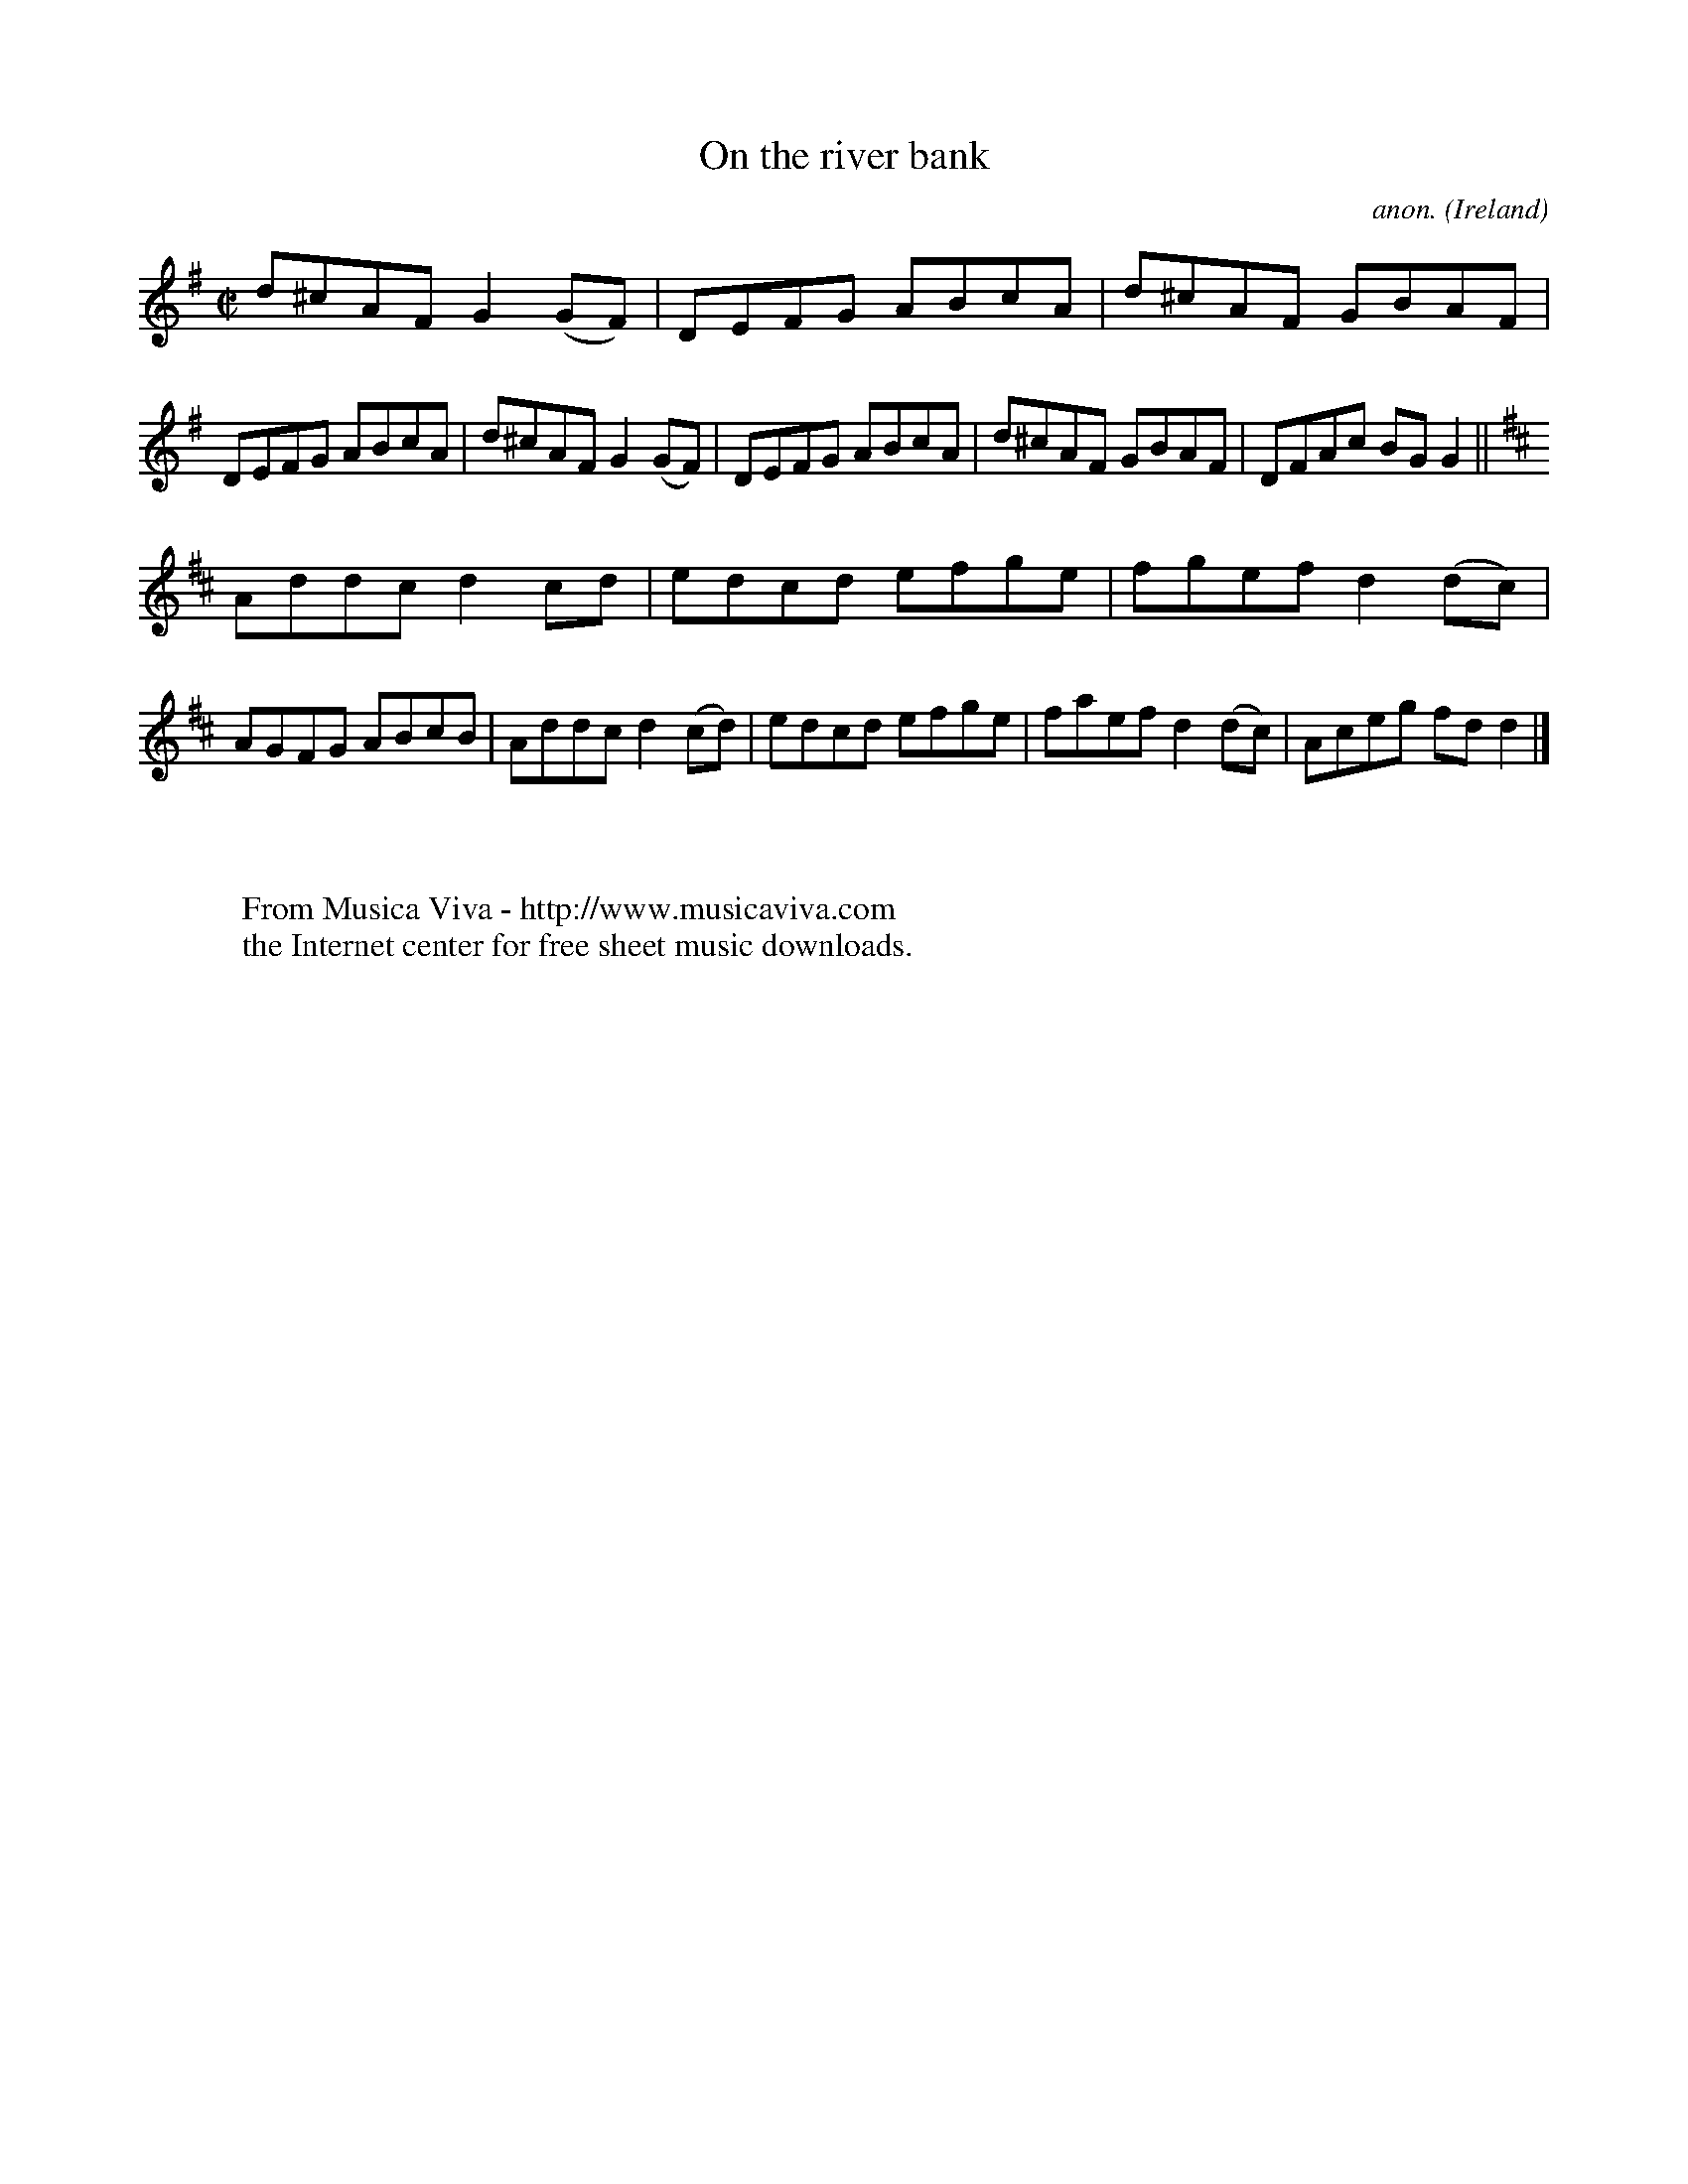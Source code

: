 X:702
T:On the river bank
C:anon.
O:Ireland
B:Francis O'Neill: "The Dance Music of Ireland" (1907) no. 702
R:Reel
Z:Transcribed by Frank Nordberg - http://www.musicaviva.com
F:http://www.musicaviva.com/abc/tunes/ireland/oneill-1001/0702/oneill-1001-0702-1.abc
M:C|
L:1/8
K:G
d^cAF G2 (GF)|DEFG ABcA|d^cAF GBAF|DEFG ABcA|d^cAF G2 (GF)|DEFG ABcA|d^cAF GBAF|DFAc BG G2||
K:D
Addc d2cd|edcd efge|fgef d2 (dc)|AGFG ABcB|Addc d2(cd)|edcd efge|faef d2(dc)|Aceg fdd2|]
W:
W:
W:  From Musica Viva - http://www.musicaviva.com
W:  the Internet center for free sheet music downloads.
